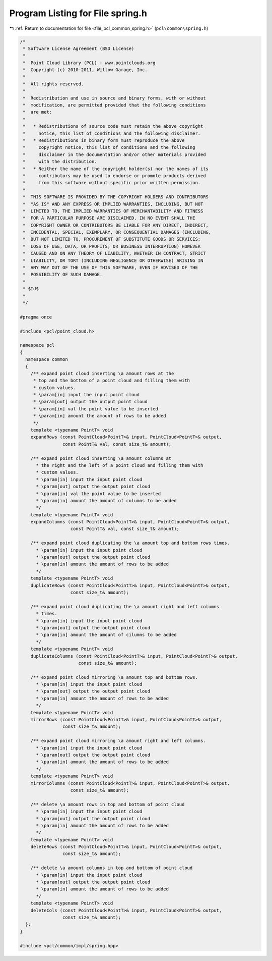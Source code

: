 
.. _program_listing_file_pcl_common_spring.h:

Program Listing for File spring.h
=================================

|exhale_lsh| :ref:`Return to documentation for file <file_pcl_common_spring.h>` (``pcl\common\spring.h``)

.. |exhale_lsh| unicode:: U+021B0 .. UPWARDS ARROW WITH TIP LEFTWARDS

.. code-block:: cpp

   /*
    * Software License Agreement (BSD License)
    *
    *  Point Cloud Library (PCL) - www.pointclouds.org
    *  Copyright (c) 2010-2011, Willow Garage, Inc.
    *
    *  All rights reserved.
    *
    *  Redistribution and use in source and binary forms, with or without
    *  modification, are permitted provided that the following conditions
    *  are met:
    *
    *   * Redistributions of source code must retain the above copyright
    *     notice, this list of conditions and the following disclaimer.
    *   * Redistributions in binary form must reproduce the above
    *     copyright notice, this list of conditions and the following
    *     disclaimer in the documentation and/or other materials provided
    *     with the distribution.
    *   * Neither the name of the copyright holder(s) nor the names of its
    *     contributors may be used to endorse or promote products derived
    *     from this software without specific prior written permission.
    *
    *  THIS SOFTWARE IS PROVIDED BY THE COPYRIGHT HOLDERS AND CONTRIBUTORS
    *  "AS IS" AND ANY EXPRESS OR IMPLIED WARRANTIES, INCLUDING, BUT NOT
    *  LIMITED TO, THE IMPLIED WARRANTIES OF MERCHANTABILITY AND FITNESS
    *  FOR A PARTICULAR PURPOSE ARE DISCLAIMED. IN NO EVENT SHALL THE
    *  COPYRIGHT OWNER OR CONTRIBUTORS BE LIABLE FOR ANY DIRECT, INDIRECT,
    *  INCIDENTAL, SPECIAL, EXEMPLARY, OR CONSEQUENTIAL DAMAGES (INCLUDING,
    *  BUT NOT LIMITED TO, PROCUREMENT OF SUBSTITUTE GOODS OR SERVICES;
    *  LOSS OF USE, DATA, OR PROFITS; OR BUSINESS INTERRUPTION) HOWEVER
    *  CAUSED AND ON ANY THEORY OF LIABILITY, WHETHER IN CONTRACT, STRICT
    *  LIABILITY, OR TORT (INCLUDING NEGLIGENCE OR OTHERWISE) ARISING IN
    *  ANY WAY OUT OF THE USE OF THIS SOFTWARE, EVEN IF ADVISED OF THE
    *  POSSIBILITY OF SUCH DAMAGE.
    *
    * $Id$
    *
    */
   
   #pragma once
   
   #include <pcl/point_cloud.h>
   
   namespace pcl
   {
     namespace common
     {
       /** expand point cloud inserting \a amount rows at the 
        * top and the bottom of a point cloud and filling them with 
        * custom values.
        * \param[in] input the input point cloud
        * \param[out] output the output point cloud
        * \param[in] val the point value to be inserted
        * \param[in] amount the amount of rows to be added
        */
       template <typename PointT> void
       expandRows (const PointCloud<PointT>& input, PointCloud<PointT>& output, 
                   const PointT& val, const size_t& amount);
   
       /** expand point cloud inserting \a amount columns at 
         * the right and the left of a point cloud and filling them with 
         * custom values.
         * \param[in] input the input point cloud
         * \param[out] output the output point cloud
         * \param[in] val the point value to be inserted
         * \param[in] amount the amount of columns to be added
         */
       template <typename PointT> void
       expandColumns (const PointCloud<PointT>& input, PointCloud<PointT>& output, 
                      const PointT& val, const size_t& amount);
   
       /** expand point cloud duplicating the \a amount top and bottom rows times.
         * \param[in] input the input point cloud
         * \param[out] output the output point cloud
         * \param[in] amount the amount of rows to be added
         */
       template <typename PointT> void
       duplicateRows (const PointCloud<PointT>& input, PointCloud<PointT>& output, 
                      const size_t& amount);
   
       /** expand point cloud duplicating the \a amount right and left columns
         * times.
         * \param[in] input the input point cloud
         * \param[out] output the output point cloud
         * \param[in] amount the amount of cilumns to be added
         */
       template <typename PointT> void
       duplicateColumns (const PointCloud<PointT>& input, PointCloud<PointT>& output, 
                         const size_t& amount);
   
       /** expand point cloud mirroring \a amount top and bottom rows. 
         * \param[in] input the input point cloud
         * \param[out] output the output point cloud
         * \param[in] amount the amount of rows to be added
         */
       template <typename PointT> void
       mirrorRows (const PointCloud<PointT>& input, PointCloud<PointT>& output, 
                   const size_t& amount);
   
       /** expand point cloud mirroring \a amount right and left columns.
         * \param[in] input the input point cloud
         * \param[out] output the output point cloud
         * \param[in] amount the amount of rows to be added
         */
       template <typename PointT> void
       mirrorColumns (const PointCloud<PointT>& input, PointCloud<PointT>& output, 
                      const size_t& amount);
   
       /** delete \a amount rows in top and bottom of point cloud 
         * \param[in] input the input point cloud
         * \param[out] output the output point cloud
         * \param[in] amount the amount of rows to be added
         */
       template <typename PointT> void
       deleteRows (const PointCloud<PointT>& input, PointCloud<PointT>& output, 
                   const size_t& amount);
   
       /** delete \a amount columns in top and bottom of point cloud
         * \param[in] input the input point cloud
         * \param[out] output the output point cloud
         * \param[in] amount the amount of rows to be added
         */
       template <typename PointT> void
       deleteCols (const PointCloud<PointT>& input, PointCloud<PointT>& output, 
                   const size_t& amount);
     };
   }
   
   #include <pcl/common/impl/spring.hpp>

